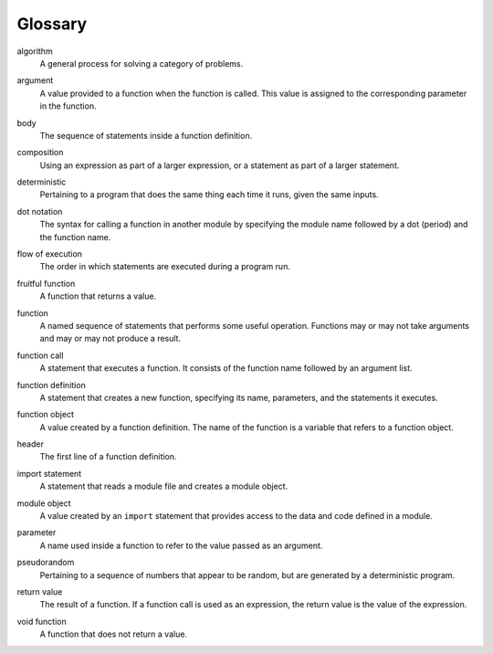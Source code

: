 Glossary
--------

.. index:: algorithm

algorithm
   A general process for solving a category of problems.

.. index:: argument

argument
   A value provided to a function when the function is called. This
   value is assigned to the corresponding parameter in the function.

.. index:: body

body
   The sequence of statements inside a function definition.

.. index:: composition

composition
   Using an expression as part of a larger expression, or a statement as
   part of a larger statement.

.. index:: deterministic

deterministic
   Pertaining to a program that does the same thing each time it runs,
   given the same inputs.

.. index:: dot notation

dot notation
   The syntax for calling a function in another module by specifying the
   module name followed by a dot (period) and the function name.

.. index:: flow of execution

flow of execution
   The order in which statements are executed during a program run.

.. index:: fruitful function

fruitful function
   A function that returns a value.

.. index:: function

function
   A named sequence of statements that performs some useful operation.
   Functions may or may not take arguments and may or may not produce a
   result.

.. index:: function call

function call
   A statement that executes a function. It consists of the function
   name followed by an argument list.

.. index:: function definition

function definition
   A statement that creates a new function, specifying its name,
   parameters, and the statements it executes.

.. index:: function definition

function object
   A value created by a function definition. The name of the function is
   a variable that refers to a function object.

.. index:: header

header
   The first line of a function definition.

.. index:: import statement
.. index:: statement; import

import statement
   A statement that reads a module file and creates a module object.

.. index:: module

module object
   A value created by an ``import`` statement that provides access to
   the data and code defined in a module.

.. index:: parameter

parameter
   A name used inside a function to refer to the value passed as an
   argument.

.. index:: pseudorandom

pseudorandom
   Pertaining to a sequence of numbers that appear to be random, but are
   generated by a deterministic program.

.. index:: return value

return value
   The result of a function. If a function call is used as an
   expression, the return value is the value of the expression.

.. index:: void function

void function
   A function that does not return a value.


